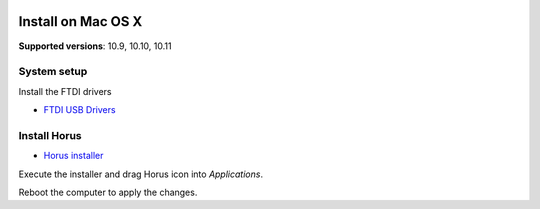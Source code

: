 .. _sec-installation-macosx:

.. image:: ../_static/installation/apple-logo.svg
   :align: right
   :width: 100 px

Install on Mac OS X
===================

**Supported versions**: 10.9, 10.10, 10.11

System setup
------------

Install the FTDI drivers

* `FTDI USB Drivers`_


Install Horus
-------------

* `Horus installer`_

Execute the installer and drag Horus icon into *Applications*.

Reboot the computer to apply the changes.


.. _FTDI USB Drivers: http://www.ftdichip.com/Drivers/VCP/MacOSX/FTDIUSBSerialDriver_v2_3.dmg
.. _Horus installer: https://github.com/LibreScanner/horus/releases/download/0.2rc1/Horus_0.2rc1.dmg
